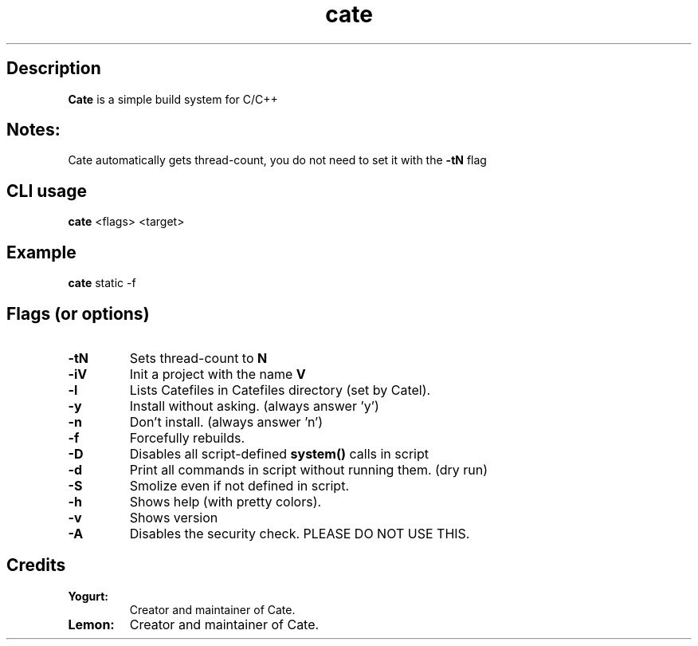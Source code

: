 .TH cate 1-cli 2022-10-13 

.SH Description
.B Cate
is a simple build system for C/C++

.SH Notes:
Cate automatically gets thread-count, you do not need to set it with the
.B
-tN
flag 

.SH CLI usage
.B cate
<flags> <target>

.SH Example
.B
cate
static -f

.SH Flags (or options)
.TP
.BR \-tN
Sets thread-count to 
.B
N

.TP
.BR \-iV
Init a project with the name
.B
V

.TP
.BR \-l
Lists Catefiles in Catefiles directory (set by Catel).

.TP
.BR \-y
Install without asking. (always answer 'y')

.TP
.BR \-n
Don't install. (always answer 'n')

.TP
.BR \-f
Forcefully rebuilds.

.TP
.BR \-D
Disables all script-defined 
.B
system()
calls in script

.TP
.BR \-d
Print all commands in script without running them. (dry run)

.TP
.BR \-S
Smolize even if not defined in script.

.TP
.BR \-h
Shows help (with pretty colors).

.TP
.BR \-v
Shows version

.TP
.BR \-A
Disables the security check. PLEASE DO NOT USE THIS.

.SH Credits

.TP
.BR Yogurt:
Creator and maintainer of Cate.

.TP
.BR Lemon:
Creator and maintainer of Cate.